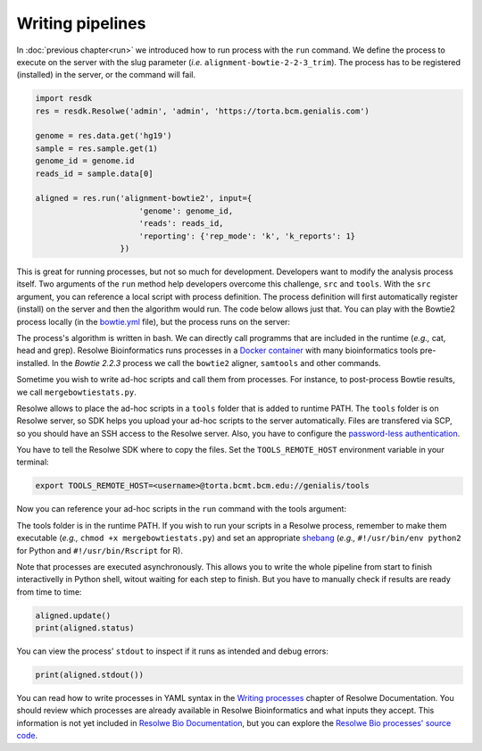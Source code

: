 =================
Writing pipelines
=================

In :doc:`previous chapter<run>` we introduced how to run process
with the ``run`` command. We define the process to execute on the
server with the slug parameter (*i.e.* ``alignment-bowtie-2-2-3_trim``).
The process has to be registered (installed) in the server, or the
command will fail.

.. code-block:: python

   import resdk
   res = resdk.Resolwe('admin', 'admin', 'https://torta.bcm.genialis.com')

   genome = res.data.get('hg19')
   sample = res.sample.get(1)
   genome_id = genome.id
   reads_id = sample.data[0]

   aligned = res.run('alignment-bowtie2', input={
                         'genome': genome_id,
                         'reads': reads_id,
                         'reporting': {'rep_mode': 'k', 'k_reports': 1}
                     })

This is great for running processes, but not so much for development.
Developers want to modify the analysis process itself. Two arguments of
the ``run`` method help developers overcome this challenge, ``src`` and
``tools``. With the ``src`` argument, you can reference a local script
with process definition. The process definition will first
automatically register (install) on the server and then the algorithm
would run. The code below allows just that. You can play with the
Bowtie2 process locally (in the `bowtie.yml`_ file), but the process
runs on the server:

.. code-block:: python
   :emphasize-lines: 5

   aligned = res.run('alignment-bowtie2', input={
                         'genome': genome_id,
                         'reads': reads_id,
                         'reporting': {'rep_mode': 'k', 'k_reports': 1}
                     }, src='bowtie.yml')

.. _bowtie.yml: https://github.com/genialis/resolwe-bio/blob/master/resolwe_bio/processes/alignment/bowtie.yml

The process's algorithm is written in bash. We can directly call programms that
are included in the runtime (*e.g.,* cat, head and grep). Resolwe
Bioinformatics runs processes in a `Docker container`_ with many
bioinformatics tools pre-installed. In the *Bowtie 2.2.3*
process we call the ``bowtie2`` aligner, ``samtools`` and other
commands.

.. _Docker container: https://github.com/genialis/docker-bio-linux8-resolwe

.. code-block:: bash
   :linenos:
   :lineno-start: 460

   samtools sort "${FW_NAME}_align_unsorted.bam" "${FW_NAME}_align"

Sometime you wish to write ad-hoc scripts and call them from processes.
For instance, to post-process Bowtie results, we call
``mergebowtiestats.py``.

.. code-block:: bash
   :linenos:
   :lineno-start: 214

   mergebowtiestats.py $STATS

Resolwe allows to place the ad-hoc scripts in a ``tools`` folder that
is added to runtime PATH. The ``tools`` folder is on Resolwe server,
so SDK helps you upload your ad-hoc scripts to the server automatically.
Files are transfered via SCP, so you should have an SSH access to the
Resolwe server. Also, you have to configure the `password-less
authentication`_.

.. _password-less authentication: https://docs.fedoraproject.org/en-US/Fedora/14/html/Deployment_Guide/s2-ssh-configuration-keypairs.html

You have to tell the Resolwe SDK where to copy the files. Set the
``TOOLS_REMOTE_HOST`` environment variable in your terminal:

.. code-block:: bash

   export TOOLS_REMOTE_HOST=<username>@torta.bcmt.bcm.edu://genialis/tools

Now you can reference your ad-hoc scripts in the ``run`` command with
the tools argument:

.. code-block:: python
   :emphasize-lines: 5

   aligned = res.run('alignment-bowtie2', input={
                         'genome': genome_id,
                         'reads': reads_id,
                         'reporting': {'rep_mode': 'k', 'k_reports': 1}
                     }, src='bowtie.yml', tools=['mergebowtiestats.py'])

The tools folder is in the runtime PATH. If you wish to run your
scripts in a Resolwe process, remember to make them executable (*e.g.,*
``chmod +x mergebowtiestats.py``) and set an appropriate shebang_
(*e.g.,* ``#!/usr/bin/env python2`` for Python and
``#!/usr/bin/Rscript`` for R).

.. _shebang: https://en.wikipedia.org/wiki/Shebang_(Unix)

Note that processes are executed asynchronously. This allows you
to write the whole pipeline from start to finish interactivelly in
Python shell, witout waiting for each step to finish. But you have to
manually check if results are ready from time to time:

.. code-block:: python

   aligned.update()
   print(aligned.status)

You can view the process' ``stdout`` to inspect if it runs as intended
and debug errors:

.. code-block:: python

   print(aligned.stdout())

You can read how to write processes in YAML syntax in the
`Writing processes`_ chapter of Resolwe Documentation. You should
review which processes are already available in Resolwe Bioinformatics
and what inputs they accept. This information is not yet included in
`Resolwe Bio Documentation`_, but you can explore the
`Resolwe Bio processes' source code`_.

.. _Writing processes: http://resolwe.readthedocs.io/en/latest/proc.html
.. _Resolwe Bio Documentation: http://resolwe-bio.readthedocs.io
.. _Resolwe Bio processes' source code: https://github.com/genialis/resolwe-bio/tree/master/resolwe_bio/processes
